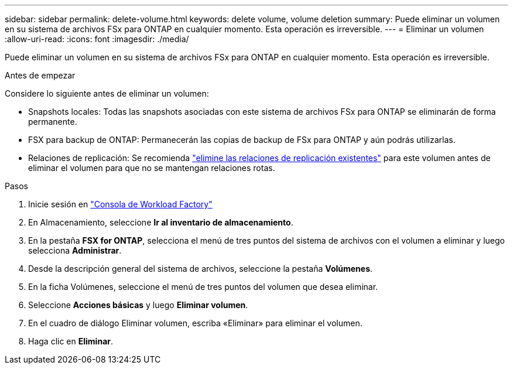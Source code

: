 ---
sidebar: sidebar 
permalink: delete-volume.html 
keywords: delete volume, volume deletion 
summary: Puede eliminar un volumen en su sistema de archivos FSx para ONTAP en cualquier momento. Esta operación es irreversible. 
---
= Eliminar un volumen
:allow-uri-read: 
:icons: font
:imagesdir: ./media/


[role="lead"]
Puede eliminar un volumen en su sistema de archivos FSx para ONTAP en cualquier momento. Esta operación es irreversible.

.Antes de empezar
Considere lo siguiente antes de eliminar un volumen:

* Snapshots locales: Todas las snapshots asociadas con este sistema de archivos FSx para ONTAP se eliminarán de forma permanente.
* FSX para backup de ONTAP: Permanecerán las copias de backup de FSx para ONTAP y aún podrás utilizarlas.
* Relaciones de replicación: Se recomienda link:delete-replication.html["elimine las relaciones de replicación existentes"] para este volumen antes de eliminar el volumen para que no se mantengan relaciones rotas.


.Pasos
. Inicie sesión en link:https://console.workloads.netapp.com/["Consola de Workload Factory"^]
. En Almacenamiento, seleccione *Ir al inventario de almacenamiento*.
. En la pestaña *FSX for ONTAP*, selecciona el menú de tres puntos del sistema de archivos con el volumen a eliminar y luego selecciona *Administrar*.
. Desde la descripción general del sistema de archivos, seleccione la pestaña *Volúmenes*.
. En la ficha Volúmenes, seleccione el menú de tres puntos del volumen que desea eliminar.
. Seleccione *Acciones básicas* y luego *Eliminar volumen*.
. En el cuadro de diálogo Eliminar volumen, escriba «Eliminar» para eliminar el volumen.
. Haga clic en *Eliminar*.

